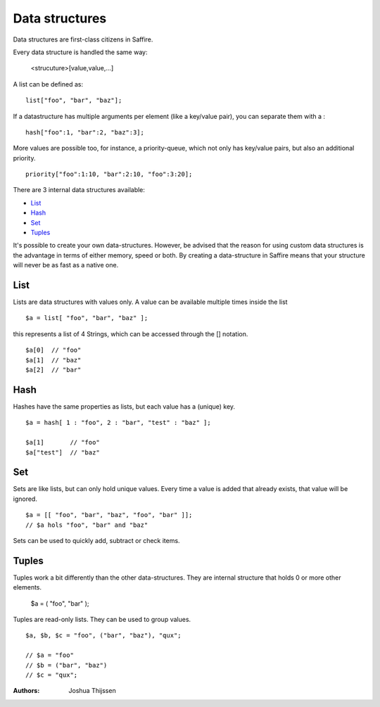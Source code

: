 ###############
Data structures
###############


Data structures are first-class citizens in Saffire. 

Every data structure is handled the same way:

	<strucuture>[value,value,...]

A list can be defined as:

::

	list["foo", "bar", "baz"];

If a datastructure has multiple arguments per element (like a key/value pair), you can separate them with a :

::

	hash["foo":1, "bar":2, "baz":3];

More values are possible too, for instance, a priority-queue, which not only has key/value pairs, but also an additional priority.

::

	priority["foo":1:10, "bar":2:10, "foo":3:20];


There are 3 internal data structures available:

- `List`_
- `Hash`_
- `Set`_
- `Tuples`_

It's possible to create your own data-structures. However, be advised that the reason for using custom data structures is the advantage in terms of either memory, speed or both. By creating a data-structure in Saffire means that your structure will never be as fast as a native one.



List
----
Lists are data structures with values only. A value can be available multiple times inside the list 

::

	$a = list[ "foo", "bar", "baz" ];

this represents a list of 4 Strings, which can be accessed through the [] notation.

::

	$a[0]  // "foo"
	$a[1]  // "baz"
	$a[2]  // "bar"

Hash
----
Hashes have the same properties as lists, but each value has a (unique) key.


::

	$a = hash[ 1 : "foo", 2 : "bar", "test" : "baz" ];

	$a[1]       // "foo"
	$a["test"]  // "baz"


Set
---
Sets are like lists, but can only hold unique values. Every time a value is added that already exists, that value will be ignored.


::

	$a = [[ "foo", "bar", "baz", "foo", "bar" ]];
	// $a hols "foo", "bar" and "baz"

Sets can be used to quickly add, subtract or check items.



Tuples
------
Tuples work a bit differently than the other data-structures. They are internal structure that holds 0 or more other elements.

	$a = ( "foo", "bar" );

Tuples are read-only lists. They can be used to group values.

::

	$a, $b, $c = "foo", ("bar", "baz"), "qux";

	// $a = "foo"
	// $b = ("bar", "baz")
	// $c = "qux";



:Authors:
   Joshua Thijssen
